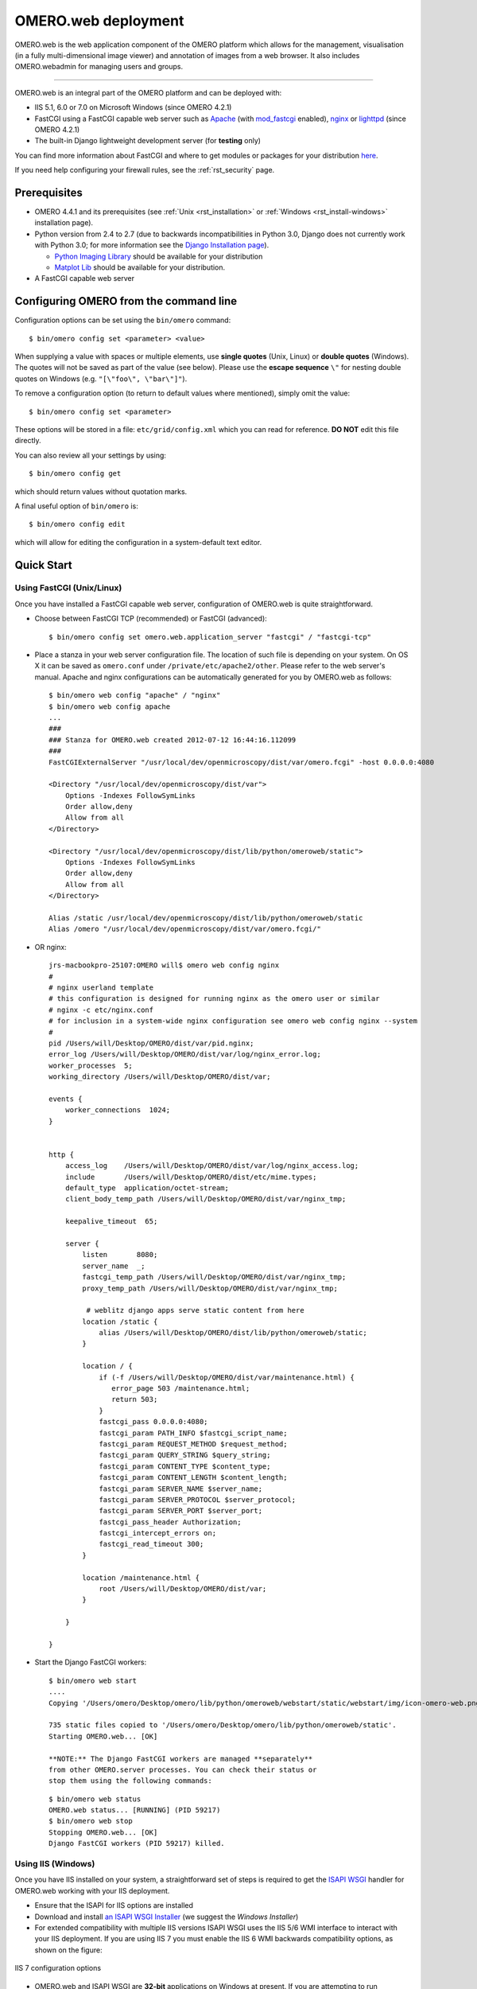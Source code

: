 .. _rst_install_web:

OMERO.web deployment
====================

OMERO.web is the web application component of the OMERO platform which
allows for the management, visualisation (in a fully multi-dimensional
image viewer) and annotation of images from a web browser. It also
includes OMERO.webadmin for managing users and groups.

--------------

OMERO.web is an integral part of the OMERO platform and can be deployed
with:

-  IIS 5.1, 6.0 or 7.0 on Microsoft Windows (since OMERO 4.2.1)
-  FastCGI using a FastCGI capable web server such as
   `Apache <http://httpd.apache.org/>`_ (with
   `mod\_fastcgi <http://www.fastcgi.com/>`_ enabled),
   `nginx <http://nginx.org/>`_ or
   `lighttpd <http://www.lighttpd.net/>`_ (since OMERO 4.2.1)
-  The built-in Django lightweight development server (for **testing**
   only)

You can find more information about FastCGI and where to get modules or
packages for your distribution
`here <http://www.fastcgi.com/drupal/node/3>`__.

If you need help configuring your firewall rules, see the :ref:`rst_security` page.

Prerequisites
-------------

-  OMERO 4.4.1 and its prerequisites (see :ref:`Unix <rst_installation>`
   or :ref:`Windows <rst_install-windows>` installation page).

-  Python version from 2.4 to 2.7 (due to backwards incompatibilities in
   Python 3.0, Django does not currently work with Python 3.0; for more
   information see the `Django Installation
   page <https://docs.djangoproject.com/en/1.1/intro/install/>`_).

   -  `Python Imaging Library <http://www.pythonware.com/products/pil/>`_ should be available for your distribution

   -  `Matplot Lib <http://matplotlib.sourceforge.net/>`_ should be available for your distribution.

-  A FastCGI capable web server

Configuring OMERO from the command line
---------------------------------------

Configuration options can be set using the ``bin/omero`` command:

::

    $ bin/omero config set <parameter> <value>

When supplying a value with spaces or multiple elements, use **single
quotes** (Unix, Linux) or **double quotes** (Windows). The quotes will
not be saved as part of the value (see below). Please use the **escape
sequence** ``\"`` for nesting double quotes on Windows (e.g.
``"[\"foo\", \"bar\"]"``).

To remove a configuration option (to return to default values where
mentioned), simply omit the value:

::

    $ bin/omero config set <parameter>

These options will be stored in a file: ``etc/grid/config.xml`` which
you can read for reference. **DO NOT** edit this file directly.

You can also review all your settings by using:

::

    $ bin/omero config get

which should return values without quotation marks.

A final useful option of ``bin/omero`` is:

::

    $ bin/omero config edit

which will allow for editing the configuration in a system-default text
editor.

Quick Start
-----------

Using FastCGI (Unix/Linux)
~~~~~~~~~~~~~~~~~~~~~~~~~~

Once you have installed a FastCGI capable web server, configuration of
OMERO.web is quite straightforward.

-  Choose between FastCGI TCP (recommended) or FastCGI (advanced):

   ::

       $ bin/omero config set omero.web.application_server "fastcgi" / "fastcgi-tcp"

-  Place a stanza in your web server configuration file. The location of
   such file is depending on your system. On OS X it can be saved as
   ``omero.conf`` under ``/private/etc/apache2/other``. Please refer to
   the web server's manual. Apache and nginx configurations can be
   automatically generated for you by OMERO.web as follows:

   ::

       $ bin/omero web config "apache" / "nginx"
       $ bin/omero web config apache
       ...
       ###
       ### Stanza for OMERO.web created 2012-07-12 16:44:16.112099
       ###
       FastCGIExternalServer "/usr/local/dev/openmicroscopy/dist/var/omero.fcgi" -host 0.0.0.0:4080

       <Directory "/usr/local/dev/openmicroscopy/dist/var">
           Options -Indexes FollowSymLinks
           Order allow,deny
           Allow from all
       </Directory>

       <Directory "/usr/local/dev/openmicroscopy/dist/lib/python/omeroweb/static">
           Options -Indexes FollowSymLinks
           Order allow,deny
           Allow from all
       </Directory>

       Alias /static /usr/local/dev/openmicroscopy/dist/lib/python/omeroweb/static
       Alias /omero "/usr/local/dev/openmicroscopy/dist/var/omero.fcgi/"

-  OR nginx:

   ::

       jrs-macbookpro-25107:OMERO will$ omero web config nginx
       # 
       # nginx userland template
       # this configuration is designed for running nginx as the omero user or similar
       # nginx -c etc/nginx.conf
       # for inclusion in a system-wide nginx configuration see omero web config nginx --system
       #
       pid /Users/will/Desktop/OMERO/dist/var/pid.nginx;
       error_log /Users/will/Desktop/OMERO/dist/var/log/nginx_error.log;
       worker_processes  5;
       working_directory /Users/will/Desktop/OMERO/dist/var;

       events {
           worker_connections  1024;
       }


       http {
           access_log    /Users/will/Desktop/OMERO/dist/var/log/nginx_access.log;
           include       /Users/will/Desktop/OMERO/dist/etc/mime.types;
           default_type  application/octet-stream;
           client_body_temp_path /Users/will/Desktop/OMERO/dist/var/nginx_tmp;

           keepalive_timeout  65;

           server {
               listen       8080;
               server_name  _;
               fastcgi_temp_path /Users/will/Desktop/OMERO/dist/var/nginx_tmp;
               proxy_temp_path /Users/will/Desktop/OMERO/dist/var/nginx_tmp;

                # weblitz django apps serve static content from here
               location /static {
                   alias /Users/will/Desktop/OMERO/dist/lib/python/omeroweb/static;
               }

               location / {
                   if (-f /Users/will/Desktop/OMERO/dist/var/maintenance.html) {
                      error_page 503 /maintenance.html;
                      return 503;
                   }
                   fastcgi_pass 0.0.0.0:4080;
                   fastcgi_param PATH_INFO $fastcgi_script_name;
                   fastcgi_param REQUEST_METHOD $request_method;
                   fastcgi_param QUERY_STRING $query_string;
                   fastcgi_param CONTENT_TYPE $content_type;
                   fastcgi_param CONTENT_LENGTH $content_length;
                   fastcgi_param SERVER_NAME $server_name;
                   fastcgi_param SERVER_PROTOCOL $server_protocol;
                   fastcgi_param SERVER_PORT $server_port;
                   fastcgi_pass_header Authorization;
                   fastcgi_intercept_errors on;
                   fastcgi_read_timeout 300;
               }

               location /maintenance.html {
                   root /Users/will/Desktop/OMERO/dist/var;
               }

           }

       }

-  Start the Django FastCGI workers:

   ::

       $ bin/omero web start
       ....
       Copying '/Users/omero/Desktop/omero/lib/python/omeroweb/webstart/static/webstart/img/icon-omero-web.png'

       735 static files copied to '/Users/omero/Desktop/omero/lib/python/omeroweb/static'.
       Starting OMERO.web... [OK]

       **NOTE:** The Django FastCGI workers are managed **separately**
       from other OMERO.server processes. You can check their status or
       stop them using the following commands:

   ::

       $ bin/omero web status
       OMERO.web status... [RUNNING] (PID 59217)
       $ bin/omero web stop
       Stopping OMERO.web... [OK]
       Django FastCGI workers (PID 59217) killed.

Using IIS (Windows)
~~~~~~~~~~~~~~~~~~~

Once you have IIS installed on your system, a straightforward set of
steps is required to get the `ISAPI
WSGI <http://code.google.com/p/isapi-wsgi/>`_ handler for OMERO.web
working with your IIS deployment.

-  Ensure that the ISAPI for IIS options are installed
-  Download and install `an ISAPI
   WSGI Installer <http://code.google.com/p/isapi-wsgi/downloads/list>`_ (we
   suggest the *Windows Installer*)
-  For extended compatibility with multiple IIS versions ISAPI WSGI uses
   the IIS 5/6 WMI interface to interact with your IIS deployment. If
   you are using IIS 7 you must enable the IIS 6 WMI backwards
   compatibility options, as shown on the figure:

.. figure:: installation-images/IIS7Requirements.png
   :align: center
   :alt: IIS 7 configuration options

   IIS 7 configuration options

-  OMERO.web and ISAPI WSGI are **32-bit** applications on Windows at
   present. If you are attempting to run OMERO.web on a 64-bit version
   of Windows, you must enable 32-bit compatibility in the *Advanced
   Settings...* for the *Application Pool* assigned to your default
   *Site*. You can do this in the *IIS Manager* as follows:

.. figure:: installation-images/IIS7ApplicationPool.png
   :align: center
   :alt: IIS 7 Application Pool Advanced Settings

   IIS 7 Application Pool Advanced Settings

-  Configure OMERO.web bindings for IIS

   ::

       C:\omero_dist>bin\omero config set omero.web.session_engine "django.contrib.sessions.backends.cache"

       C:\omero_dist>bin\omero config set omero.web.cache_backend "file://C:/windows/temp/"

       C:\omero_dist>bin\omero web iis

Using the lightweight development server (UNIX or Windows)
~~~~~~~~~~~~~~~~~~~~~~~~~~~~~~~~~~~~~~~~~~~~~~~~~~~~~~~~~~

All that is required to use the Django lightweight development server
(on UNIX or Windows) is to set the *omero.web.application\_server*
configuration option, turn Debugging on and start the server up:

::

    $ bin/omero config set omero.web.application_server development
    $ bin/omero config set omero.web.debug True
    $ bin/omero web start
    Copying '/Users/omero/Desktop/omero/lib/python/omeroweb/feedback/static/feedback/css/layout.css'
    .....
    Copying '/Users/omero/Desktop/omero/lib/python/omeroweb/webstart/static/webstart/img/icon-omero-web.png'

    735 static files copied to '/Users/omero/Desktop/omero/lib/python/omeroweb/static'.
    Starting OMERO.web... Validating models...

    0 errors found
    Django version 1.3.1, using settings 'omeroweb.settings'
    Development server is running at http://0.0.0.0:4080/
    Quit the server with CONTROL-C.

Logging in to OMERO.web
-----------------------

Once you have deployed and started the server, you can use your browser
to access OMERO.webadmin or the OMERO.webclient:

-  **http://your\_host/omero** OR, for development server:
   **http://localhost:4080**

	.. figure:: installation-images/login.png
	   :align: center
	   :alt: OMERO.webadmin login

	   OMERO.webadmin login

.. note::
	This starts the server in the foreground. It is your
	responsibility to place it in the background, if required, and
	manage its shutdown.

Customising your OMERO.web installation
---------------------------------------

.. note::
	Please use double quotes instead of single quotes and a
	proper escape sequence on Windows to specify options with multiple
	values.

.. note::
	For clarity, some edge-case/in-development options may not
	be documented below. For the full list see: 

	::
	
		$ bin/omero web -h 

	OR look in lib/python/omeroweb/settings.py

-  A list of servers the Web client can connect to. Default:
   ``[["localhost", 4064, "omero"]]``.

   -  Unix

      ::

          $ bin/omero config set omero.web.server_list '[["prod.example.com", 4064, "prod"], ["dev.example.com", 4064, "dev"]]'

   -  Windows

      ::

          C:\\OMERO.server\bin>omero config set omero.web.server_list "[[\"prod.example.com\", 4064, \"prod\"], [\"dev.example.com\", 4064, \"dev\"]]"

-  Email server and notification:

   -  (**REQUIRED**) From : address to be used when sending e-mail.
      Default: ``root@localhost``

      ::

          $ bin/omero config set omero.web.server_email "webmaster@example.com"

   -  (**REQUIRED**) Mail server hostname. Default: ``localhost``.

      ::

          $ bin/omero config set omero.web.email_host "email.example.com"

   -  Mail server login username. Default: '' (Empty string).

      ::

          $ bin/omero config set omero.web.email_host_user "username"

   -  Mail server login password. Default: '' (Empty string).

      ::

          $ bin/omero config set omero.web.email_host_password "password"

   -  Mail server port. Default: ``25``.

      ::

          $ bin/omero config set omero.web.email_host_port "2255"

   -  Use TLS when sending e-mail. Default: ``False``.

      ::

          $ bin/omero config set omero.web.email_use_tls "True"

   -  Subject prefix for outgoing e-mail. Default: ``"[Django] "``.

      ::

          $ bin/omero config set omero.web.email_subject_prefix "Subject prefix for outgoing e-mail"

-  Controlling displayed scripts:

   -  Since OMERO 4.3.2, OMERO.web has the ability to dynamically
      display scripts in the script runner menu just like OMERO.insight.
      Some scripts were not suitable for display initially and are
      excluded from the menu. You may wish to control which scripts your
      users can see in OMERO.web using this configuration option.
      Default:
      ``'["/omero/figure_scripts/Movie_Figure.py", "/omero/figure_scripts/Split_View_Figure.py", "/omero/figure_scripts/Thumbnail_Figure.py", "/omero/figure_scripts/ROI_Split_Figure.py", "/omero/export_scripts/Make_Movie.py"]'``

      ::

          $ bin/omero config set omero.web.scripts_to_ignore '[]'
          $ bin/omero config set omero.web.scripts_to_ignore '["/omero/my_scripts/really_buggy.py", ... ]'

.. _install_web_public_user:

-  Enabling a public user:

   -  Since OMERO 4.4.0, OMERO.web has the ability to automatically log
      in a public user.

      -  First, create a public user. You can use any username and
         password you wish. If you don't want this user to be able to
         modify any of the data they see, you should put this user in a
         Read-Only group and the public data should be owned by another
         member(s) of this group. Now you can configure the public user:

      -  Enable and disable the OMERO.web public user functionality.
         Default: ``False``.

         ::

             $ bin/omero config set omero.web.public.enabled True

      -  Set a URL filter for which the OMERO.web public user is allowed
         to navigate. Default: ``^/(?!webadmin)`` (`Python reqular
         expression <http://docs.python.org/library/re.html>`_). You
         probably don't want the whole webclient UI to be publicly
         visible (although you could do this). The idea is that you can
         create the public pages yourself (see `OMERO.web developers
         page <http://trac.openmicroscopy.org.uk/ome/wiki/OmeroWeb>`_
         since we don't provide public pages. E.g. to only allow urls
         that start with '/my\_web\_public' you'd use:

         ::

             $ bin/omero config set omero.web.public.url_filter '^/my_web_public'

             $ bin/omero config set omero.web.public.url_filter'^/(my_web_public|webgateway)'   # OR webgateway

      Exotic matching techniques can be used but more explicit regular
      expressions are needed when attempting to filter based on a base
      URL:

      ::

              'webtest' matches '/webtest' but also '/webclient/webtest'
              'dataset' matches '/webtest/dataset' and also '/webclient/dataset'
              '/webtest' matches '/webtest...' but also '/webclient/webtest'
              '^/webtest' matches '/webtest...' but not '/webclient/webtest'

      -  Server to authenticate against. Default: ``1`` (the first
         server in ``omero.web.server_list``)

         ::

             $ bin/omero config set omero.web.public.server_id 2

      -  Username to use during authentication. Default: ``Not set.``
         (required if ``omero.web.public.enabled=True``):

         ::

             $ bin/omero config set omero.web.public.user '__public__'

      -  Password to use during authentication. Default: ``Not set.``
         (required if ``omero.web.public.enabled=True``):

         ::

             $ bin/omero config set omero.web.public.password 'secret'

-  Administrator e-mail notification:

   -  Admins list of people who get code error notifications. When debug
      mode is off and a view raises an exception, Django will e-mail
      these people with the full exception information. Default: ``[]``
      (Empty list).

      ::

          $ bin/omero config set omero.web.admins '[["Dave", "dave@example.com"], ["Bob", "bob@example.com"]]'

-  Ping interval:

   -  Since OMERO 4.4.0, OMERO.web now pings the server to keep your
      session alive when you are logged in and have an active browser
      window. The duration between these pings can be configured.
      Default: ``60000.`` (every 60 seconds)

      ::

          $ bin/omero config set omero.web.ping_interval 12000

-  Debug mode:

   -  A boolean that turns on/off debug mode. Default: ``False``.

      ::

          $ bin/omero config set omero.web.debug "True"

-  Configuring additional web apps:

   -  The OMERO.web framework allows you to add additional Django apps.
      For an example with installation instructions, see
      `webmobile <https://github.com/openmicroscopy/webmobile/>`_

   -  Download or clone from the git repository into the /omeroweb/
      directory, then run

      ::

          $ bin/omero config set omero.web.apps '["<app name>"]'

Troubleshooting
---------------

My OMERO install doesn't work! What do I do now!?! Examine the
:ref:`rst_troubleshooting` page and if all else fails post a
message to our forums or ``ome-users`` mailing list or discussed on the
:plone:`Community <site/community>` page.
